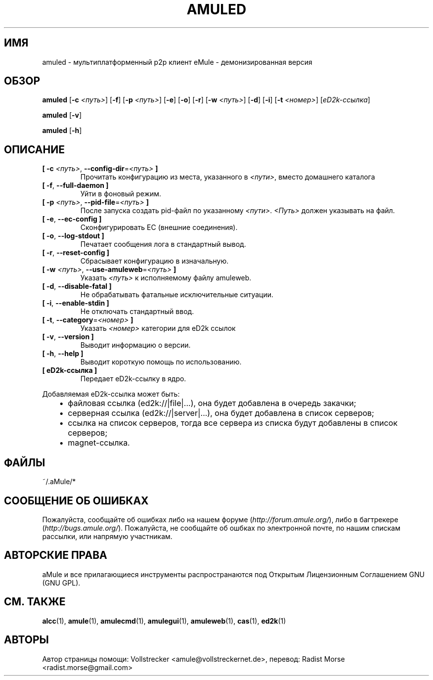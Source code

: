 .\"*******************************************************************
.\"
.\" This file was generated with po4a. Translate the source file.
.\"
.\"*******************************************************************
.TH AMULED 1 "сентябрь 2016" "Демон aMule v2.3.2" "Демон aMule"
.als B_untranslated B
.als RB_untranslated RB
.SH ИМЯ
amuled \- мультиплатформенный p2p клиент eMule \- демонизированная версия
.SH ОБЗОР
.B_untranslated amuled
[\fB\-c\fP \fI<путь>\fP]
.RB_untranslated [ \-f ]
[\fB\-p\fP \fI<путь>\fP]
.RB_untranslated [ \-e ]
.RB_untranslated [ \-o ]
.RB_untranslated [ \-r ]
[\fB\-w\fP \fI<путь>\fP]
.RB_untranslated [ \-d ]
.RB_untranslated [ \-i ]
[\fB\-t\fP \fI<номер>\fP] [\fIeD2k\-ссылка\fP]

.B_untranslated amuled
.RB_untranslated [ \-v ]

.B_untranslated amuled
.RB_untranslated [ \-h ]
.SH ОПИСАНИЕ
.TP 
\fB[ \-c\fP \fI<путь>\fP, \fB\-\-config\-dir\fP=\fI<путь>\fP \fB]\fP
Прочитать конфигурацию из места, указанного в \fI<пути>\fP, вместо
домашнего каталога
.TP 
.B_untranslated [ \-f\fR, \fB\-\-full\-daemon ]\fR
Уйти в фоновый режим.
.TP 
\fB[ \-p\fP \fI<путь>\fP, \fB\-\-pid\-file\fP=\fI<путь>\fP \fB]\fP
После запуска создать pid\-файл по указанному
\fI<пути>\fP. \fI<Путь>\fP должен указывать на файл.
.TP 
.B_untranslated [ \-e\fR, \fB\-\-ec\-config ]\fR
Сконфигурировать EC (внешние соединения).
.TP 
.B_untranslated [ \-o\fR, \fB\-\-log\-stdout ]\fR
Печатает сообщения лога в стандартный вывод.
.TP 
.B_untranslated [ \-r\fR, \fB\-\-reset\-config ]\fR
Сбрасывает конфигурацию в изначальную.
.TP 
\fB[ \-w\fP \fI<путь>\fP, \fB\-\-use\-amuleweb\fP=\fI<путь>\fP \fB]\fP
Указать \fI<путь>\fP к исполняемому файлу amuleweb.
.TP 
.B_untranslated [ \-d\fR, \fB\-\-disable\-fatal ]\fR
Не обрабатывать фатальные исключительные ситуации.
.TP 
.B_untranslated [ \-i\fR, \fB\-\-enable\-stdin ]\fR
Не отключать стандартный ввод.
.TP 
\fB[ \-t\fP, \fB\-\-category\fP=\fI<номер>\fP \fB]\fP
Указать \fI<номер>\fP категории для eD2k ссылок
.TP 
.B_untranslated [ \-v\fR, \fB\-\-version ]\fR
Выводит информацию о версии.
.TP 
.B_untranslated [ \-h\fR, \fB\-\-help ]\fR
Выводит короткую помощь по использованию.
.TP 
\fB[ eD2k\-ссылка ]\fP
Передает eD2k\-ссылку в ядро.
.PP
Добавляемая eD2k\-ссылка может быть:
.RS 3
.IP \(bu 2
файловая ссылка (ed2k://|file|...), она будет добавлена в очередь закачки;
.IP \(bu 2
серверная ссылка (ed2k://|server|...), она будет добавлена в список
серверов;
.IP \(bu 2
ссылка на список серверов, тогда все сервера из списка будут добавлены в
список серверов;
.IP \(bu 2
magnet\-ссылка.
.RE
.SH ФАЙЛЫ
~/.aMule/*
.SH "СООБЩЕНИЕ ОБ ОШИБКАХ"
Пожалуйста, сообщайте об ошибках либо на нашем форуме
(\fIhttp://forum.amule.org/\fP), либо в багтрекере
(\fIhttp://bugs.amule.org/\fP). Пожалуйста, не сообщайте об ошбках по
электронной почте, по нашим спискам рассылки, или напрямую участникам.
.SH "АВТОРСКИЕ ПРАВА"
aMule и все прилагающиеся инструменты распространаются под Открытым
Лицензионным Соглашением GNU (GNU GPL).
.SH "СМ. ТАКЖЕ"
.B_untranslated alcc\fR(1), \fBamule\fR(1), \fBamulecmd\fR(1), \fBamulegui\fR(1), \fBamuleweb\fR(1), \fBcas\fR(1), \fBed2k\fR(1)
.SH АВТОРЫ
Автор страницы помощи: Vollstrecker <amule@vollstreckernet.de>,
перевод: Radist Morse <radist.morse@gmail.com>
